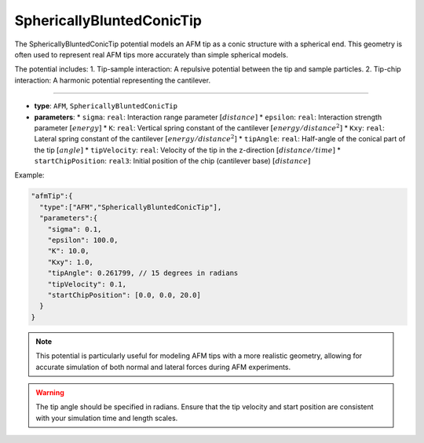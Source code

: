 SphericallyBluntedConicTip
--------------------------

The SphericallyBluntedConicTip potential models an AFM tip as a conic structure with a spherical end. This geometry is often used to represent real AFM tips more accurately than simple spherical models.

The potential includes:
1. Tip-sample interaction: A repulsive potential between the tip and sample particles.
2. Tip-chip interaction: A harmonic potential representing the cantilever.

----

* **type**: ``AFM``, ``SphericallyBluntedConicTip``
* **parameters**:
  * ``sigma``: ``real``: Interaction range parameter :math:`[distance]`
  * ``epsilon``: ``real``: Interaction strength parameter :math:`[energy]`
  * ``K``: ``real``: Vertical spring constant of the cantilever :math:`[energy/distance^2]`
  * ``Kxy``: ``real``: Lateral spring constant of the cantilever :math:`[energy/distance^2]`
  * ``tipAngle``: ``real``: Half-angle of the conical part of the tip :math:`[angle]`
  * ``tipVelocity``: ``real``: Velocity of the tip in the z-direction :math:`[distance/time]`
  * ``startChipPosition``: ``real3``: Initial position of the chip (cantilever base) :math:`[distance]`

Example:

.. code-block::

   "afmTip":{
     "type":["AFM","SphericallyBluntedConicTip"],
     "parameters":{
       "sigma": 0.1,
       "epsilon": 100.0,
       "K": 10.0,
       "Kxy": 1.0,
       "tipAngle": 0.261799, // 15 degrees in radians
       "tipVelocity": 0.1,
       "startChipPosition": [0.0, 0.0, 20.0]
     }
   }

.. note::
   This potential is particularly useful for modeling AFM tips with a more realistic geometry, allowing for accurate simulation of both normal and lateral forces during AFM experiments.

.. warning::
   The tip angle should be specified in radians. Ensure that the tip velocity and start position are consistent with your simulation time and length scales.
